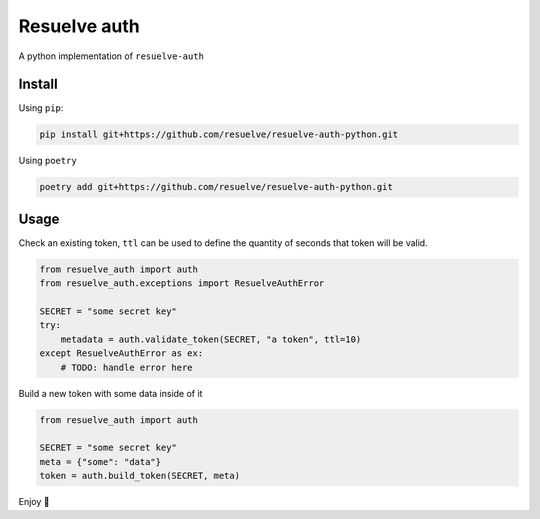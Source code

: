 =============
Resuelve auth
=============

A python implementation of ``resuelve-auth``

Install
-------

Using ``pip``:

.. code-block:: shell

    pip install git+https://github.com/resuelve/resuelve-auth-python.git

Using ``poetry``

.. code-block:: shell

    poetry add git+https://github.com/resuelve/resuelve-auth-python.git


Usage
-----

Check an existing token, ``ttl`` can be used to define the quantity of seconds that token will be valid.

.. code-block:: python

    from resuelve_auth import auth
    from resuelve_auth.exceptions import ResuelveAuthError

    SECRET = "some secret key"
    try:
        metadata = auth.validate_token(SECRET, "a token", ttl=10)
    except ResuelveAuthError as ex:
        # TODO: handle error here

Build a new token with some data inside of it

.. code-block:: python

    from resuelve_auth import auth

    SECRET = "some secret key"
    meta = {"some": "data"}
    token = auth.build_token(SECRET, meta)

Enjoy 🎉
